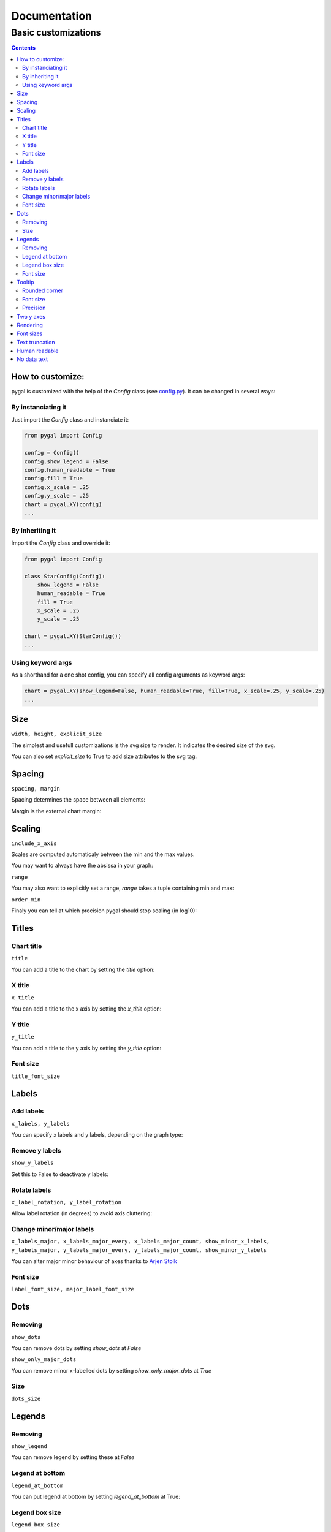 ===============
 Documentation
===============


Basic customizations
====================


.. contents::


How to customize:
-----------------

pygal is customized with the help of the `Config` class (see `config.py <https://github.com/Kozea/pygal/blob/master/pygal/config.py>`_). It can be changed in several ways:

.. pygal::

  from pygal import Config
  config = Config()
  config.show_legend = False
  config.human_readable = True
  config.fill = True
  config.x_scale = config.y_scale = 0.25
  chart = pygal.XY(config)
  from math import cos, sin, pi
  a = 2 * pi / 5.
  chart.add('*', [(cos(i*a+pi/2.), sin(i*a+pi/2.)) for i in (0,2,4,1,3,0)])


By instanciating it
~~~~~~~~~~~~~~~~~~~

Just import the `Config` class and instanciate it:

.. code-block:: python

  from pygal import Config

  config = Config()
  config.show_legend = False
  config.human_readable = True
  config.fill = True
  config.x_scale = .25
  config.y_scale = .25
  chart = pygal.XY(config)
  ...

By inheriting it
~~~~~~~~~~~~~~~~

Import the `Config` class and override it:

.. code-block:: python

  from pygal import Config

  class StarConfig(Config):
      show_legend = False
      human_readable = True
      fill = True
      x_scale = .25
      y_scale = .25

  chart = pygal.XY(StarConfig())
  ...


Using keyword args
~~~~~~~~~~~~~~~~~~

As a shorthand for a one shot config, you can specify all config arguments as keyword args:

.. code-block:: python

  chart = pygal.XY(show_legend=False, human_readable=True, fill=True, x_scale=.25, y_scale=.25)
  ...


Size
----

``width, height, explicit_size``


The simplest and usefull customizations is the svg size to render.
It indicates the desired size of the svg.


.. pygal-code:: 200 100

  chart = pygal.Bar(width=200, height=100)
  chart.add('1', 1)
  chart.add('2', 2)

You can also set `explicit_size` to True to add size attributes to the svg tag.


Spacing
-------

``spacing, margin``

Spacing determines the space between all elements:

.. pygal-code::

  chart = pygal.Bar(spacing=50)
  chart.x_labels = u'αβγδ'
  chart.add('line 1', [5, 15, 10, 8])
  chart.add('line 2', [15, 20, 8, 11])


Margin is the external chart margin:

.. pygal-code::

  chart = pygal.Bar(margin=50)
  chart.x_labels = u'αβγδ'
  chart.add('line 1', [5, 15, 10, 8])
  chart.add('line 2', [15, 20, 8, 11])



Scaling
-------

``include_x_axis``

Scales are computed automaticaly between the min and the max values.

You may want to always have the absissa in your graph:

.. pygal-code::

  chart = pygal.Line(include_x_axis=True)
  chart.add('line', [.0002, .0005, .00035])


``range``

You may also want to explicitly set a range, `range` takes a tuple containing min and max:

.. pygal-code::

  chart = pygal.Line(range=(.0001, .001))
  chart.add('line', [.0002, .0005, .00035])


``order_min``

Finaly you can tell at which precision pygal should stop scaling (in log10):

.. pygal-code::

  chart = pygal.Line(order_min=-4)
  chart.add('line', [.0002, .0005, .00035])



Titles
------

Chart title
~~~~~~~~~~~

``title``

You can add a title to the chart by setting the `title` option:

.. pygal-code::

  chart = pygal.Line(title=u'Some points')
  chart.add('line', [.0002, .0005, .00035])


X title
~~~~~~~

``x_title``

You can add a title to the x axis by setting the `x_title` option:

.. pygal-code::

  chart = pygal.Line(title=u'Some points', x_title='X Axis')
  chart.add('line', [.0002, .0005, .00035])


Y title
~~~~~~~

``y_title``

You can add a title to the y axis by setting the `y_title` option:

.. pygal-code::

  chart = pygal.Line(title=u'Some points', y_title='Y Axis')
  chart.add('line', [.0002, .0005, .00035])


Font size
~~~~~~~~~

``title_font_size``

.. pygal-code::

  chart = pygal.Line(title=u'Some points', x_title='X Axis', y_title='Y Axis',
       title_font_size=24)
  chart.add('line', [.0002, .0005, .00035])


Labels
------

Add labels
~~~~~~~~~~

``x_labels, y_labels``

You can specify x labels and y labels, depending on the graph type:

.. pygal-code::

  chart = pygal.Line()
  chart.x_labels = 'Red', 'Blue', 'Green'
  chart.y_labels = .0001, .0003, .0004, .00045, .0005
  chart.add('line', [.0002, .0005, .00035])


Remove y labels
~~~~~~~~~~~~~~~

``show_y_labels``

Set this to False to deactivate y labels:

.. pygal-code::

  chart = pygal.Line(show_y_labels=False)
  chart.add('line', [.0002, .0005, .00035])


Rotate labels
~~~~~~~~~~~~~

``x_label_rotation, y_label_rotation``


Allow label rotation (in degrees) to avoid axis cluttering:

.. pygal-code::

  chart = pygal.Line()
  chart.x_labels = [
      'This is the first point !',
      'This is the second point !',
      'This is the third point !',
      'This is the fourth point !']
  chart.add('line', [0, .0002, .0005, .00035])


.. pygal-code::

  chart = pygal.Line(x_label_rotation=20)
  chart.x_labels = [
      'This is the first point !',
      'This is the second point !',
      'This is the third point !',
      'This is the fourth point !']
  chart.add('line', [0, .0002, .0005, .00035])


Change minor/major labels
~~~~~~~~~~~~~~~~~~~~~~~~~

``x_labels_major, x_labels_major_every, x_labels_major_count, show_minor_x_labels, y_labels_major, y_labels_major_every, y_labels_major_count, show_minor_y_labels``

You can alter major minor behaviour of axes thanks to `Arjen Stolk <https://github.com/simplyarjen>`_

.. pygal-code::

  chart = pygal.Line(x_label_rotation=20)
  chart.x_labels = [
      'This is the first point !',
      'This is the second point !',
      'This is the third point !',
      'This is the fourth point !']
  chart.x_labels_major = ['This is the first point !', 'This is the fourth point !']
  chart.add('line', [0, .0002, .0005, .00035])


.. pygal-code::

  chart = pygal.Line(x_label_rotation=20, x_labels_major_every=3)
  chart.x_labels = [
      'This is the first point !',
      'This is the second point !',
      'This is the third point !',
      'This is the fourth point !']
  chart.add('line', [0, .0002, .0005, .00035])


.. pygal-code::

  chart = pygal.Line(x_label_rotation=20, x_labels_major_count=3)
  chart.x_labels = [
      'This is the first point !',
      'This is the second point !',
      'This is the third point !',
      'This is the fourth point !']
  chart.add('line', [0, .0002, .0005, .00035])


.. pygal-code::

  chart = pygal.Line(x_label_rotation=20, show_minor_x_labels=False)
  chart.x_labels = [
      'This is the first point !',
      'This is the second point !',
      'This is the third point !',
      'This is the fourth point !']
  chart.x_labels_major = ['This is the first point !', 'This is the fourth point !']
  chart.add('line', [0, .0002, .0005, .00035])


.. pygal-code::

  chart = pygal.Line(y_label_rotation=-20)
  chart.y_labels_major = []
  chart.add('line', [0, .0002, .0005, .00035])


.. pygal-code::

  chart = pygal.Line()
  chart.y_labels_major = [.0001, .0004]
  chart.add('line', [0, .0002, .0005, .00035])


.. pygal-code::

  chart = pygal.Line(y_label_rotation=20, y_labels_major_every=3)
  chart.add('line', [0, .0002, .0005, .00035])


.. pygal-code::

  chart = pygal.Line(y_labels_major_count=3)
  chart.add('line', [0, .0002, .0005, .00035])


.. pygal-code::

  chart = pygal.Line(y_labels_major_every=2, show_minor_y_labels=False)
  chart.add('line', [0, .0002, .0005, .00035])


Font size
~~~~~~~~~

``label_font_size, major_label_font_size``

.. pygal-code::

  chart = pygal.Line(x_label_rotation=20, label_font_size=8, major_label_font_size=12)
  chart.x_labels = [
      'This is the first point !',
      'This is the second point !',
      'This is the third point !',
      'This is the fourth point !']
  chart.x_labels_major = ['This is the first point !', 'This is the fourth point !']
  chart.add('line', [0, .0002, .0005, .00035])


Dots
----

Removing
~~~~~~~~

``show_dots``

You can remove dots by setting `show_dots` at `False`


.. pygal-code::

  chart = pygal.Line(show_dots=False)
  chart.add('line', [.0002, .0005, .00035])


``show_only_major_dots``

You can remove minor x-labelled dots by setting `show_only_major_dots` at `True`

.. pygal-code::

  chart = pygal.Line(show_only_major_dots=True)
  chart.add('line', range(12))
  chart.x_labels = map(str, range(12))
  chart.x_labels_major = ['2', '4', '8', '11']


Size
~~~~

``dots_size``

.. pygal-code::

  chart = pygal.Line(dots_size=5)
  chart.add('line', [.0002, .0005, .00035])


Legends
-------

Removing
~~~~~~~~

``show_legend``

You can remove legend by setting these at `False`

.. pygal-code::

  chart = pygal.Line(show_legend=False)
  chart.add('line', [.0002, .0005, .00035])


Legend at bottom
~~~~~~~~~~~~~~~~

``legend_at_bottom``

You can put legend at bottom by setting `legend_at_bottom` at True:


.. pygal-code::

  chart = pygal.Line(legend_at_bottom=True)
  chart.add('line', [.0002, .0005, .00035])


Legend box size
~~~~~~~~~~~~~~~

``legend_box_size``

.. pygal-code::

  chart = pygal.Line(legend_box_size=18)
  chart.add('line', [.0002, .0005, .00035])


Font size
~~~~~~~~~

``legend_font_size``

.. pygal-code::

  chart = pygal.Line(legend_font_size=20)
  chart.add('line', [.0002, .0005, .00035])


Tooltip
-------

Rounded corner
~~~~~~~~~~~~~~

``tooltip_border_radius``

.. pygal-code::

  chart = pygal.Line(tooltip_border_radius=10)
  chart.add('line', [.0002, .0005, .00035])


Font size
~~~~~~~~~

``tooltip_font_size``


.. pygal-code::

  chart = pygal.Line(tooltip_font_size=24)
  chart.add('line', [.0002, .0005, .00035])

Precision
~~~~~~~~~

``value_formatter``

You can specifiy how the values are displayed on the tooltip using a lambda function.
The code below shows the values to 2 decimal places.

.. pygal-code::

  chart = pygal.Line(range=(0, 5))
  chart.add('line', [.070106781, 1.414213562, 3.141592654])
  chart.value_formatter = lambda x: "%.2f" % x

The datey graph shows the tooltip as "x=? y=?", where the x format is the same as the x_label_format, and the y format is specified via the value_formatter.

Two y axes
----------

``secondary``

You can plot your values to 2 separate axes, thanks to `wiktorn <https://github.com/wiktorn>`_

.. pygal-code::

  chart = pygal.Line(title=u'Some different points')
  chart.add('line', [.0002, .0005, .00035])
  chart.add('other line', [1000, 2000, 7000], secondary=True)


Rendering
---------

``fill, stroke, zero``

You can disable line stroking:

.. pygal-code::

  chart = pygal.Line(stroke=False)
  chart.add('line', [.0002, .0005, .00035])

And enable line filling:

.. pygal-code::

  chart = pygal.Line(fill=True)
  chart.add('line', [.0002, .0005, .00035])

To fill to an other reference than zero:

.. pygal-code::

  chart = pygal.Line(fill=True, zero=.0004)
  chart.add('line', [.0002, .0005, .00035])


Font sizes
----------

``value_font_size, tooltip_font_size``


Set the various font size

.. pygal-code::

  chart = pygal.Line(label_font_size=34, legend_font_size=8)
  chart.add('line', [0, .0002, .0005, .00035])


Text truncation
---------------

``truncate_legend, truncate_label``

By default long text are automatically truncated at reasonable length which fit in the graph.

You can override that by setting truncation lenght with `truncate_legend` and `truncate_label`.


.. pygal-code::

  chart = pygal.Line(truncate_legend=3, truncate_label=17)
  chart.x_labels = [
      'This is the first point !',
      'This is the second point !',
      'This is the third point !',
      'This is the fourth point !']
  chart.add('line', [0, .0002, .0005, .00035])


Human readable
--------------

``human_readable``


Display values in human readable form:

1 230 000 -> 1.23M
.00 098 7 -> 987µ

.. pygal-code::

  chart = pygal.Line(human_readable=True, y_scale=.0001)
  chart.add('line', [0, .0002, .0005, .00035])


No data text
------------

``no_data_text``


Text to display instead of the graph when no data is supplied:

.. pygal-code::

  chart = pygal.Line()
  chart.add('line', [])

.. pygal-code::

  chart = pygal.Line(no_data_text='No result found')
  chart.add('line', [])


Next: `Interpolations <interpolations.html>`_
